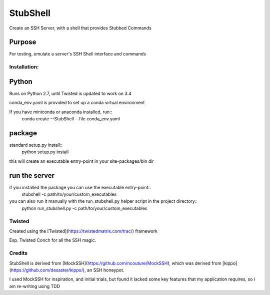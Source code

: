 =========
StubShell
=========

Create an SSH Server, with a shell that provides Stubbed Commands

Purpose
-------
For testing, emulate a server's SSH Shell interface and commands

Installation:
=============

Python
------
Runs on Python 2.7, until Twisted is updated to work on 3.4

conda_env.yaml is provided to set up a conda virtual environment

If you have miniconda or anaconda installed, run::
    conda create --StubShell --file conda_env.yaml

package
-------

standard setup.py install::
    python setup.py install

this will create an executable entry-point in your site-packages/bin dir

run the server
--------------
if you installed the package you can use the executable entry-point::
    stubshell -c path/to/your/custom_executables

you can also run it manually with the run_stubshell.py helper script in the project directory::
    python run_stubshell.py -c path/to/your/custom_executables

Twisted
=======
Created using the [Twisted](https://twistedmatrix.com/trac/) framework

Esp. Twisted Conch for all the SSH magic.

Credits
=======
StubShell is derived from [MockSSH](https://github.com/ncouture/MockSSH),
which was derived from [kippo](https://github.com/desaster/kippo/), an SSH honeypot.

I used MockSSH for inspiration, and initial trials, but found it lacked some key features
that my application requires, so i am re-writing using TDD
